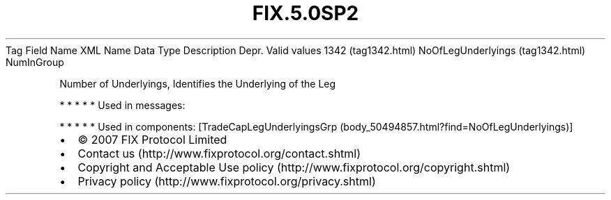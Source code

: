 .TH FIX.5.0SP2 "" "" "Tag #1342"
Tag
Field Name
XML Name
Data Type
Description
Depr.
Valid values
1342 (tag1342.html)
NoOfLegUnderlyings (tag1342.html)
NumInGroup
.PP
Number of Underlyings, Identifies the Underlying of the Leg
.PP
   *   *   *   *   *
Used in messages:
.PP
   *   *   *   *   *
Used in components:
[TradeCapLegUnderlyingsGrp (body_50494857.html?find=NoOfLegUnderlyings)]

.PD 0
.P
.PD

.PP
.PP
.IP \[bu] 2
© 2007 FIX Protocol Limited
.IP \[bu] 2
Contact us (http://www.fixprotocol.org/contact.shtml)
.IP \[bu] 2
Copyright and Acceptable Use policy (http://www.fixprotocol.org/copyright.shtml)
.IP \[bu] 2
Privacy policy (http://www.fixprotocol.org/privacy.shtml)
